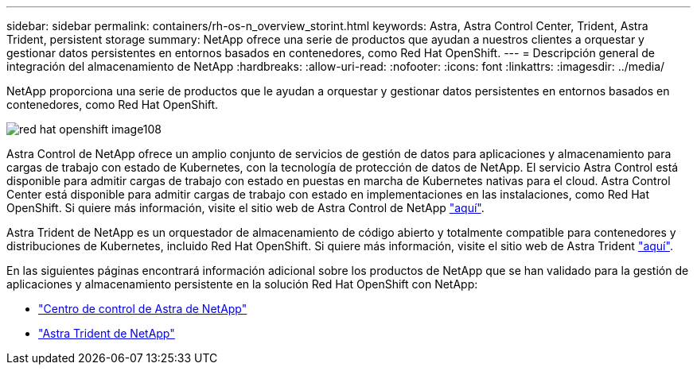 ---
sidebar: sidebar 
permalink: containers/rh-os-n_overview_storint.html 
keywords: Astra, Astra Control Center, Trident, Astra Trident, persistent storage 
summary: NetApp ofrece una serie de productos que ayudan a nuestros clientes a orquestar y gestionar datos persistentes en entornos basados en contenedores, como Red Hat OpenShift. 
---
= Descripción general de integración del almacenamiento de NetApp
:hardbreaks:
:allow-uri-read: 
:nofooter: 
:icons: font
:linkattrs: 
:imagesdir: ../media/


[role="lead"]
NetApp proporciona una serie de productos que le ayudan a orquestar y gestionar datos persistentes en entornos basados en contenedores, como Red Hat OpenShift.

image::redhat_openshift_image108.jpg[red hat openshift image108]

Astra Control de NetApp ofrece un amplio conjunto de servicios de gestión de datos para aplicaciones y almacenamiento para cargas de trabajo con estado de Kubernetes, con la tecnología de protección de datos de NetApp. El servicio Astra Control está disponible para admitir cargas de trabajo con estado en puestas en marcha de Kubernetes nativas para el cloud. Astra Control Center está disponible para admitir cargas de trabajo con estado en implementaciones en las instalaciones, como Red Hat OpenShift. Si quiere más información, visite el sitio web de Astra Control de NetApp https://cloud.netapp.com/astra["aquí"].

Astra Trident de NetApp es un orquestador de almacenamiento de código abierto y totalmente compatible para contenedores y distribuciones de Kubernetes, incluido Red Hat OpenShift. Si quiere más información, visite el sitio web de Astra Trident https://docs.netapp.com/us-en/trident/index.html["aquí"].

En las siguientes páginas encontrará información adicional sobre los productos de NetApp que se han validado para la gestión de aplicaciones y almacenamiento persistente en la solución Red Hat OpenShift con NetApp:

* link:rh-os-n_overview_astra.html["Centro de control de Astra de NetApp"]
* link:rh-os-n_overview_trident.html["Astra Trident de NetApp"]

